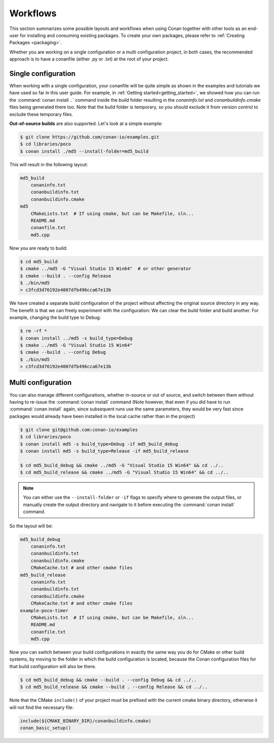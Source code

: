 .. _workflows:

Workflows
=========

This section summarizes some possible layouts and workflows when using Conan together with other
tools as an end-user for installing and consuming existing packages. To create your own
packages, please refer to :ref:`Creating Packages <packaging>`.

Whether you are working on a single configuration or a multi configuration project, in both cases, the recommended approach is to have a conanfile (either .py or .txt) at the root of
your project.

Single configuration
--------------------

When working with a  single configuration, your conanfile will be quite simple as shown in the examples and tutorials we have used so far in this user guide. For example, in
:ref:`Getting started<getting_started>`, we showed how you can run the :command:`conan install ..` command inside the *build* folder resulting in the *conaninfo.txt* and
*conanbuildinfo.cmake* files being generated there too. Note that the build folder is temporary, so you should exclude it from version control to exclude these temporary files.

**Out-of-source builds** are also supported. Let's look at a simple example:

.. code-block:: bash

    $ git clone https://github.com/conan-io/examples.git
    $ cd libraries/poco
    $ conan install ./md5 --install-folder=md5_build

This will result in the following layout:

.. code-block:: text

    md5_build
        conaninfo.txt
        conanbuildinfo.txt
        conanbuildinfo.cmake
    md5
        CMakeLists.txt  # If using cmake, but can be Makefile, sln...
        README.md
        conanfile.txt
        md5.cpp

Now you are ready to build:

.. code-block:: bash

    $ cd md5_build
    $ cmake ../md5 -G "Visual Studio 15 Win64"  # or other generator
    $ cmake --build . --config Release
    $ ./bin/md5
    > c3fcd3d76192e4007dfb496cca67e13b

We have created a separate build configuration of the project without affecting the original
source directory in any way. The benefit is that we can freely experiment with the configuration: 
We can clear the build folder and build another. For example, changing the build type to Debug:

.. code-block:: bash

    $ rm -rf *
    $ conan install ../md5 -s build_type=Debug
    $ cmake ../md5 -G "Visual Studio 15 Win64"
    $ cmake --build . --config Debug
    $ ./bin/md5
    > c3fcd3d76192e4007dfb496cca67e13b

Multi configuration
-------------------

You can also manage different configurations, whether in-source or out of source, and switch between
them without having to re-issue the :command:`conan install` command (Note however, that even if you did have to run :command:`conan install` again, since subsequent runs use the same parameters, they would be very fast since packages would already have been installed in the local cache rather than in the project)

.. code-block:: bash

    $ git clone git@github.com:conan-io/examples
    $ cd libraries/poco
    $ conan install md5 -s build_type=Debug -if md5_build_debug
    $ conan install md5 -s build_type=Release -if md5_build_release

    $ cd md5_build_debug && cmake ../md5 -G "Visual Studio 15 Win64" && cd ../..
    $ cd md5_build_release && cmake ../md5 -G "Visual Studio 15 Win64" && cd ../..

.. note::

    You can either use the ``--install-folder`` or ``-if`` flags to specify where to generate the output files, or
    manually create the output directory and navigate to it before executing the :command:`conan install` command.

So the layout will be:

.. code-block:: text

    md5_build_debug
        conaninfo.txt
        conanbuildinfo.txt
        conanbuildinfo.cmake
        CMakeCache.txt # and other cmake files
    md5_build_release
        conaninfo.txt
        conanbuildinfo.txt
        conanbuildinfo.cmake
        CMakeCache.txt # and other cmake files
    example-poco-timer
        CMakeLists.txt  # If using cmake, but can be Makefile, sln...
        README.md
        conanfile.txt
        md5.cpp

Now you can switch between your build configurations in exactly the same way you do for CMake or
other build systems, by moving to the folder in which the build configuration is located, because the Conan
configuration files for that build configuration will also be there.

.. code-block:: bash

    $ cd md5_build_debug && cmake --build . --config Debug && cd ../..
    $ cd md5_build_release && cmake --build . --config Release && cd ../..

Note that the CMake ``include()`` of your project must be prefixed with the current cmake binary
directory, otherwise it will not find the necessary file:

.. code-block:: cmake

    include(${CMAKE_BINARY_DIR}/conanbuildinfo.cmake)
    conan_basic_setup()

.. seealso::

    There are two generators, ``cmake_multi`` and ``visual_studio_multi`` that could help to avoid the
    context switch and using Debug and Release configurations simultaneously. Read more about them in
    :ref:`cmakemulti_generator` and :ref:`visual_studio_multi` 
